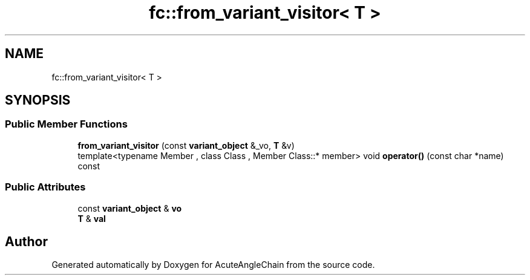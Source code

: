 .TH "fc::from_variant_visitor< T >" 3 "Sun Jun 3 2018" "AcuteAngleChain" \" -*- nroff -*-
.ad l
.nh
.SH NAME
fc::from_variant_visitor< T >
.SH SYNOPSIS
.br
.PP
.SS "Public Member Functions"

.in +1c
.ti -1c
.RI "\fBfrom_variant_visitor\fP (const \fBvariant_object\fP &_vo, \fBT\fP &v)"
.br
.ti -1c
.RI "template<typename Member , class Class , Member Class::* member> void \fBoperator()\fP (const char *name) const"
.br
.in -1c
.SS "Public Attributes"

.in +1c
.ti -1c
.RI "const \fBvariant_object\fP & \fBvo\fP"
.br
.ti -1c
.RI "\fBT\fP & \fBval\fP"
.br
.in -1c

.SH "Author"
.PP 
Generated automatically by Doxygen for AcuteAngleChain from the source code\&.
